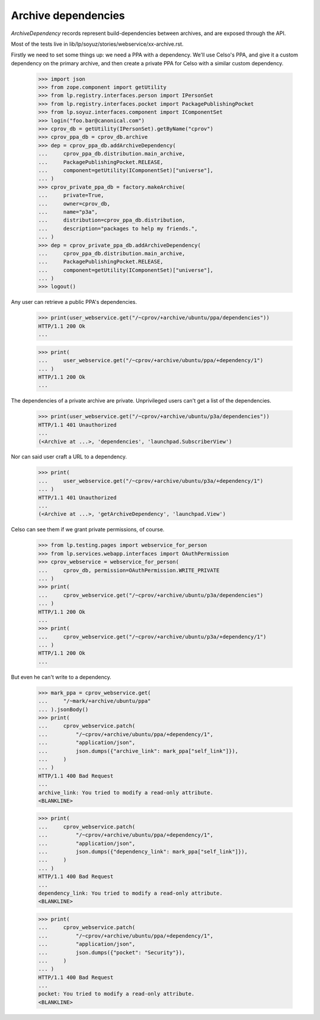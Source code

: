 Archive dependencies
====================

`ArchiveDependency` records represent build-dependencies between
archives, and are exposed through the API.

Most of the tests live in
lib/lp/soyuz/stories/webservice/xx-archive.rst.

Firstly we need to set some things up: we need a PPA with a dependency.
We'll use Celso's PPA, and give it a custom dependency on the primary
archive, and then create a private PPA for Celso with a similar custom
dependency.

    >>> import json
    >>> from zope.component import getUtility
    >>> from lp.registry.interfaces.person import IPersonSet
    >>> from lp.registry.interfaces.pocket import PackagePublishingPocket
    >>> from lp.soyuz.interfaces.component import IComponentSet
    >>> login("foo.bar@canonical.com")
    >>> cprov_db = getUtility(IPersonSet).getByName("cprov")
    >>> cprov_ppa_db = cprov_db.archive
    >>> dep = cprov_ppa_db.addArchiveDependency(
    ...     cprov_ppa_db.distribution.main_archive,
    ...     PackagePublishingPocket.RELEASE,
    ...     component=getUtility(IComponentSet)["universe"],
    ... )
    >>> cprov_private_ppa_db = factory.makeArchive(
    ...     private=True,
    ...     owner=cprov_db,
    ...     name="p3a",
    ...     distribution=cprov_ppa_db.distribution,
    ...     description="packages to help my friends.",
    ... )
    >>> dep = cprov_private_ppa_db.addArchiveDependency(
    ...     cprov_ppa_db.distribution.main_archive,
    ...     PackagePublishingPocket.RELEASE,
    ...     component=getUtility(IComponentSet)["universe"],
    ... )
    >>> logout()

Any user can retrieve a public PPA's dependencies.

    >>> print(user_webservice.get("/~cprov/+archive/ubuntu/ppa/dependencies"))
    HTTP/1.1 200 Ok
    ...

    >>> print(
    ...     user_webservice.get("/~cprov/+archive/ubuntu/ppa/+dependency/1")
    ... )
    HTTP/1.1 200 Ok
    ...

The dependencies of a private archive are private.  Unprivileged users
can't get a list of the dependencies.

    >>> print(user_webservice.get("/~cprov/+archive/ubuntu/p3a/dependencies"))
    HTTP/1.1 401 Unauthorized
    ...
    (<Archive at ...>, 'dependencies', 'launchpad.SubscriberView')

Nor can said user craft a URL to a dependency.

    >>> print(
    ...     user_webservice.get("/~cprov/+archive/ubuntu/p3a/+dependency/1")
    ... )
    HTTP/1.1 401 Unauthorized
    ...
    (<Archive at ...>, 'getArchiveDependency', 'launchpad.View')

Celso can see them if we grant private permissions, of course.

    >>> from lp.testing.pages import webservice_for_person
    >>> from lp.services.webapp.interfaces import OAuthPermission
    >>> cprov_webservice = webservice_for_person(
    ...     cprov_db, permission=OAuthPermission.WRITE_PRIVATE
    ... )
    >>> print(
    ...     cprov_webservice.get("/~cprov/+archive/ubuntu/p3a/dependencies")
    ... )
    HTTP/1.1 200 Ok
    ...
    >>> print(
    ...     cprov_webservice.get("/~cprov/+archive/ubuntu/p3a/+dependency/1")
    ... )
    HTTP/1.1 200 Ok
    ...

But even he can't write to a dependency.

    >>> mark_ppa = cprov_webservice.get(
    ...     "/~mark/+archive/ubuntu/ppa"
    ... ).jsonBody()
    >>> print(
    ...     cprov_webservice.patch(
    ...         "/~cprov/+archive/ubuntu/ppa/+dependency/1",
    ...         "application/json",
    ...         json.dumps({"archive_link": mark_ppa["self_link"]}),
    ...     )
    ... )
    HTTP/1.1 400 Bad Request
    ...
    archive_link: You tried to modify a read-only attribute.
    <BLANKLINE>

    >>> print(
    ...     cprov_webservice.patch(
    ...         "/~cprov/+archive/ubuntu/ppa/+dependency/1",
    ...         "application/json",
    ...         json.dumps({"dependency_link": mark_ppa["self_link"]}),
    ...     )
    ... )
    HTTP/1.1 400 Bad Request
    ...
    dependency_link: You tried to modify a read-only attribute.
    <BLANKLINE>

    >>> print(
    ...     cprov_webservice.patch(
    ...         "/~cprov/+archive/ubuntu/ppa/+dependency/1",
    ...         "application/json",
    ...         json.dumps({"pocket": "Security"}),
    ...     )
    ... )
    HTTP/1.1 400 Bad Request
    ...
    pocket: You tried to modify a read-only attribute.
    <BLANKLINE>
